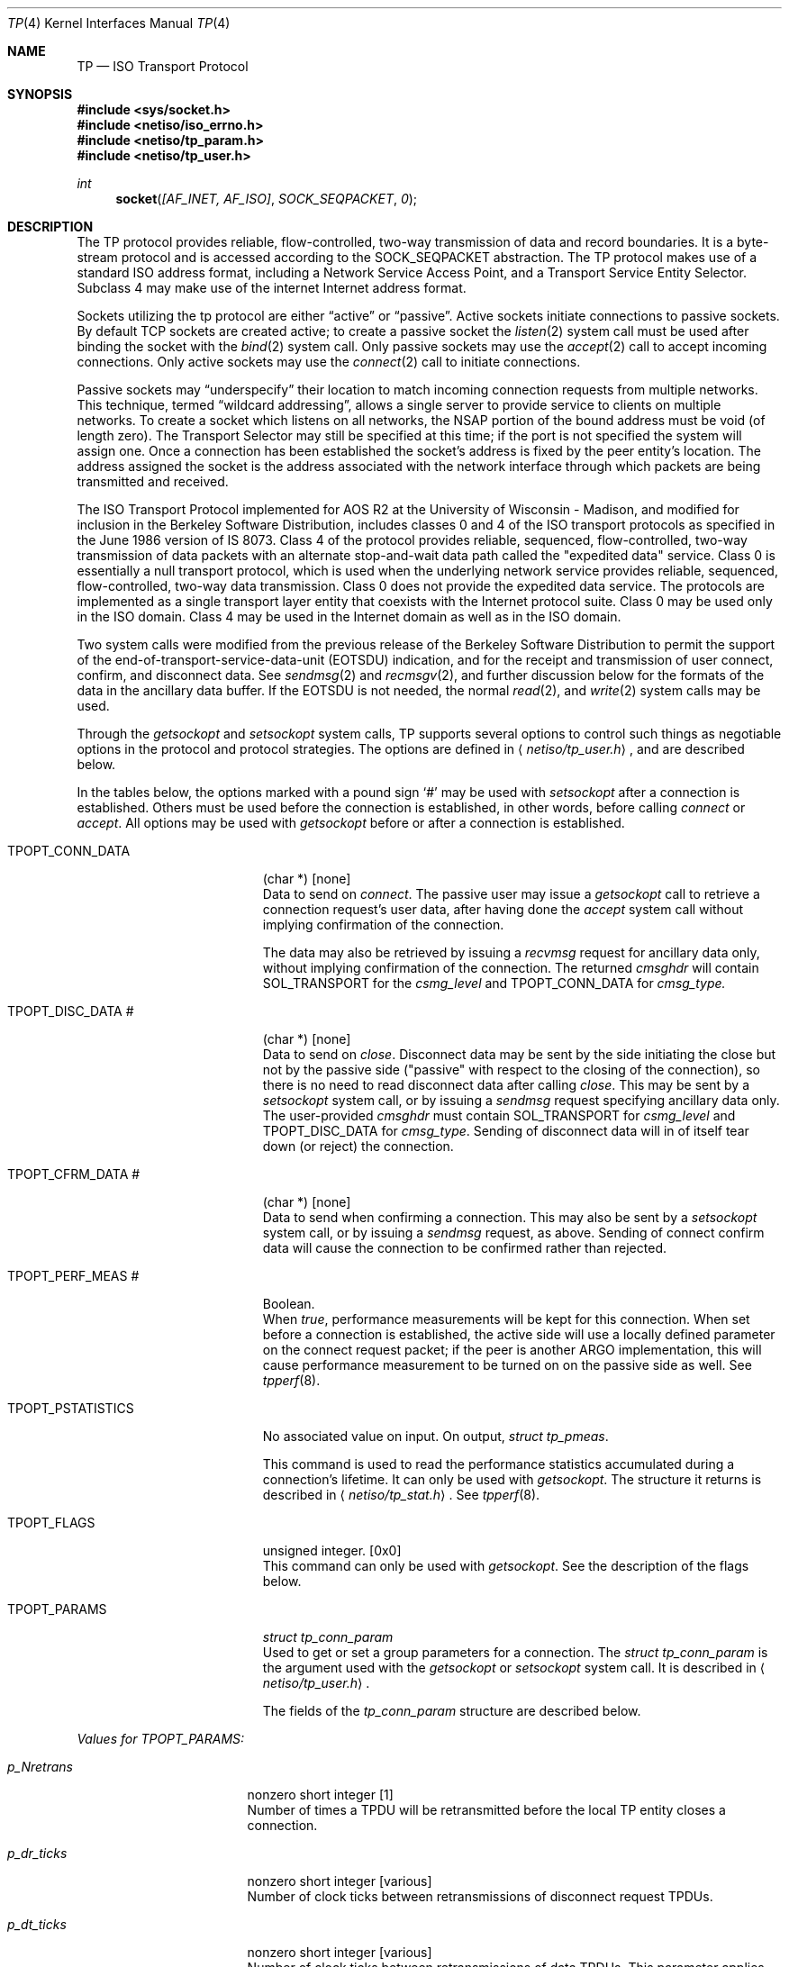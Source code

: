 .\" Copyright (c) 1990, 1991, 1993
.\"	The Regents of the University of California.  All rights reserved.
.\"
.\" %sccs.include.redist.man%
.\"
.\"     @(#)tp.4	8.2 (Berkeley) 11/30/93
.\"
.Dd 
.Dt TP 4
.Os
.Sh NAME
.Nm TP
.Nd
.Tn ISO
Transport Protocol
.Sh SYNOPSIS
.Fd #include <sys/socket.h>
.Fd #include <netiso/iso_errno.h>
.Fd #include <netiso/tp_param.h>
.Fd #include <netiso/tp_user.h>
.Ft int
.Fn socket "[AF_INET, AF_ISO]" SOCK_SEQPACKET 0
.Sh DESCRIPTION
.Pp
The
.Tn TP
protocol provides reliable, flow-controlled, two-way
transmission of data and record boundaries. 
It is a byte-stream protocol and is accessed according to
the
.Dv SOCK_SEQPACKET
abstraction.
The
.Tn TP
protocol makes use of a standard
.Tn ISO
address format,
including a Network Service Access Point, and a Transport Service Entity
Selector.
Subclass 4 may make use of the internet
Internet address format.
.Pp
Sockets utilizing the tp protocol are either
.Dq active
or
.Dq passive .
Active sockets initiate connections to passive
sockets.  By default
.Tn TCP
sockets are created active; to create a
passive socket the
.Xr listen 2
system call must be used
after binding the socket with the
.Xr bind 2
system call.  Only
passive sockets may use the 
.Xr accept 2
call to accept incoming connections.  Only active sockets may
use the
.Xr connect 2
call to initiate connections.
.Pp
Passive sockets may
.Dq underspecify
their location to match
incoming connection requests from multiple networks.  This
technique, termed
.Dq wildcard addressing ,
allows a single
server to provide service to clients on multiple networks.
To create a socket which listens on all networks, the
.Tn NSAP
portion
of the bound address must be void (of length zero).
The Transport Selector may still be specified
at this time; if the port is not specified the system will assign one.
Once a connection has been established the socket's address is
fixed by the peer entity's location.   The address assigned the
socket is the address associated with the network interface
through which packets are being transmitted and received.
.Pp
The
.Tn ISO
Transport Protocol implemented for
.Tn AOS R2
at the University of Wisconsin - Madison,
and modified for inclusion in the Berkeley Software Distribution,
includes classes 0 and 4 
of the
.Tn ISO
transport protocols
as specified in
the June 1986 version of
.Tn IS
8073.
Class 4 of the protocol provides reliable, sequenced,
flow-controlled, two-way
transmission of data packets with an alternate stop-and-wait data path called
the "expedited data" service.
Class 0 is essentially a null transport protocol, which is used
when the underlying network service provides reliable, sequenced,
flow-controlled, two-way data transmission.
Class 0 does not provide the expedited data service.
The protocols are implemented as a single transport layer entity 
that coexists with the Internet protocol suite.
Class 0 may be used only in the
.Tn ISO
domain.
Class 4 may be used in the Internet domain as well as in the
.Tn ISO
domain.
.Pp
Two system calls were modified from the previous
release of the Berkeley Software Distribution
to permit the support of the end-of-transport-service-data-unit
.Pq Dv EOTSDU
indication, and for the receipt and transmission of user
connect, confirm, and disconnect data.
See
.Xr sendmsg 2
and
.Xr recmsgv 2 ,
and further discussion
below for the formats of the data in the ancillary data buffer.
If the
.Dv EOTSDU
is not needed, the normal
.Xr read 2 ,
and
.Xr write 2
system calls may be used.
.Pp
Through the 
.Xr getsockopt
and
.Xr setsockopt
system calls,
.Tn TP
supports several options 
to control such things as negotiable options
in the protocol and protocol strategies.
The options are defined in
.Aq Pa netiso/tp_user.h ,
and are described below.
.Pp
In the tables below,
the options marked with a pound sign
.Ql \&#
may be used 
with
.Xr setsockopt
after a connection is established.
Others must be used before the connection
is established, in other words,
before calling
.Xr connect
or 
.Xr accept .
All options may be used 
with
.Xr getsockopt
before or
after a connection is established.
.Bl -tag -width TPOPT_PSTATISTICS
.It Dv TPOPT_CONN_DATA
(char *) [none]
.br
Data to send on
.Xr connect .
The passive user may issue a
.Xr getsockopt
call to retrieve a connection request's user data,
after having done the
.Xr accept
system call without implying confirmation of the connection.
.Pp
The data may also be retrieved by issuing a
.Xr recvmsg
request for ancillary data only,
without implying confirmation of the connection.
The returned
.Va cmsghdr
will contain
.Dv SOL_TRANSPORT
for the
.Va csmg_level
and
.Dv TPOPT_CONN_DATA
for
.Va cmsg_type.
.It Dv TPOPT_DISC_DATA \&#
(char *) [none]
.br
Data to send on
.Xr close .
Disconnect data may be sent by the side initiating the close
but not by the passive side ("passive" with respect to the closing
of the connection), so there is no need to read disconnect data
after calling
.Xr close .
This may be sent by a
.Xr setsockopt
system call, or by issuing a
.Xr sendmsg
request specifying ancillary data only.
The user-provided
.Va cmsghdr
must contain
.Dv SOL_TRANSPORT
for
.Va csmg_level
and
.Dv TPOPT_DISC_DATA
for
.Va cmsg_type .
Sending of disconnect data will in of itself tear down (or reject)
the connection.
.It Dv TPOPT_CFRM_DATA \&#
(char *) [none]
.br
Data to send when confirming a connection.
This may also be sent by a 
.Xr setsockopt
system call, or by issuing a
.Xr sendmsg
request, as above.
Sending of connect confirm data will cause the connection
to be confirmed rather than rejected.
.It Dv TPOPT_PERF_MEAS \&#
Boolean.
.br
When
.Xr true ,
performance measurements will be kept
for this connection.  
When set before a connection is established, the
active side will use a locally defined parameter on the
connect request packet; if the peer is another
.Tn ARGO
implementation, this will cause performance measurement to be
turned on 
on the passive side as well.
See
.Xr tpperf 8 .
.It Dv TPOPT_PSTATISTICS
No associated value on input.
On output,
.Ar struct tp_pmeas .
.Pp
This command is used to read the performance statistics accumulated
during a connection's lifetime.
It can only be used with
.Xr getsockopt .
The structure it returns is described in
.Aq Pa netiso/tp_stat.h .
See
.Xr tpperf 8 .
.It Dv TPOPT_FLAGS
unsigned integer. [0x0]
.br
This command can only be used with
.Xr getsockopt .
See the description of the flags below.
.It Dv TPOPT_PARAMS
.Ar struct tp_conn_param
.br
Used to get or set a group parameters for a connection.
The
.Ar struct tp_conn_param
is the argument used with the
.Xr getsockopt
or
.Xr setsockopt
system call. 
It is described in 
.Aq Pa netiso/tp_user.h .
.Pp
The fields of the
.Ar tp_conn_param
structure are
described below.
.El
.Pp
.Em Values for TPOPT_PARAMS:
.Bl -tag -width p_sendack_ticks
.It Ar p_Nretrans
nonzero short integer [1]
.br
Number of times a TPDU
will be retransmitted before the
local TP entity closes a connection.
.It Ar p_dr_ticks
nonzero short integer [various]
.br
Number of clock ticks between retransmissions of disconnect request
TPDUs.
.It Ar p_dt_ticks
nonzero short integer [various]
.br
Number of clock ticks between retransmissions of data
TPDUs.
This parameter applies only to class 4.
.It Ar p_cr_ticks
nonzero short integer [various]
.br
Number of clock ticks between retransmissions of connection request
TPDUs.
.It Ar p_cc_ticks
nonzero short integer [various]
.br
Number of clock ticks between retransmissions of connection confirm
TPDUs.
This parameter applies only to class 4.
.It Ar p_x_ticks
nonzero short integer [various]
.br
Number of clock ticks between retransmissions of expedited data
TPDUs.
This parameter applies only to class 4.
.It Ar p_sendack_ticks
nonzero short integer [various]
.br
Number of clock ticks that the local TP entity
will wait before sending an acknowledgment for normal data
(not applicable if the acknowlegement strategy is
.Dv TPACK_EACH ) .
This parameter applies only to class 4.
.It Ar p_ref_ticks
nonzero short integer [various]
.br
Number of clock ticks for which a reference will
be considered frozen after the connection to which
it applied is closed.
This parameter applies to classes 4 and 0 in the 
.Tn ARGO
implementation, despite the fact that
the frozen reference function is required only for
class 4.
.It Ar p_inact_ticks
nonzero short integer [various]
.br
Number of clock ticks without an incoming packet from the peer after which 
.Tn TP
close the connection.
This parameter applies only to class 4.
.It Ar p_keepalive_ticks
nonzero short integer [various]
.br
Number of clock ticks between acknowledgments that are sent
to keep an inactive connection open (to prevent the peer's
inactivity control function from closing the connection).
This parameter applies only to class 4.
.It Ar p_winsize
short integer between 128 and 16384. [4096 bytes]
.br
The buffer space limits in bytes for incoming and outgoing data.
There is no way to specify different limits for incoming and outgoing
paths.
The actual window size at any time
during the lifetime of a connection
is a function of the buffer size limit, the negotiated
maximum TPDU
size, and the 
rate at which the user program receives data.
This parameter applies only to class 4.
.It Ar p_tpdusize
unsigned char between 0x7 and 0xd. 
[0xc for class 4] [0xb for class 0]
.br
Log 2 of the maximum TPDU size to be negotiated.
The
.Tn TP
standard
.Pf ( Tn ISO
8473) gives an upper bound of 
0xd for class 4 and 0xb for class 0.
The
.Tn ARGO
implementation places upper bounds of
0xc on class 4 and 0xb on class 0.
.It Ar p_ack_strat
.Dv TPACK_EACH
or
.Dv TPACK_WINDOW.
.Bq Dv TPACK_WINDOW
.br
This parameter applies only to class 4.
Two acknowledgment strategies are supported:
.Pp
.Dv TPACK_EACH means that each data TPDU
is acknowledged
with an AK TPDU.
.Pp
.Dv TPACK_WINDOW
means that upon receipt of the packet that represents
the high edge of the last window advertised, an AK TPDU is generated.
.It Ar p_rx_strat
4 bit mask
.Bq Dv TPRX_USE_CW No \&|\  Dv TPRX_FASTSTART
over
connectionless network protocols]
.Pf [ Dv TPRX_USE_CW
over
connection-oriented network protocols]
.br
This parameter applies only to class 4.
The bit mask may include the following values:
.Pp
.Dv TPRX_EACH :
When a retransmission timer expires, retransmit
each packet in the send window rather than
just the first unacknowledged packet.
.Pp
.Dv TPRX_USE_CW :
Use a "congestion window" strategy borrowed
from Van Jacobson's congestion window strategy for TCP.
The congestion window size is set to one whenever
a retransmission occurs.
.Pp
.Dv TPRX_FASTSTART :
Begin sending the maximum amount of data permitted
by the peer (subject to availability).
The alternative is to start sending slowly by 
pretending the peer's window is smaller than it is, and letting
it slowly grow up to the peer window's real size.
This is to smooth the effect of new connections on a congested network
by preventing a transport connection from suddenly 
overloading the network with a burst of packets.
This strategy is also due to Van Jacobson.
.It Ar p_class
5 bit mask
.Bq Dv TP_CLASS_4 No \&|\  Dv TP_CLASS_0
.br
Bit mask including one or both of the values
.Dv TP_CLASS_4
and
.Dv TP_CLASS_0 .
The higher class indicated is the preferred class.
If only one class is indicated, negotiation will not occur
during connection establishment.
.It Ar p_xtd_format
Boolean.
[false]
.br
Boolean indicating that extended format is negotiated.
This parameter applies only to class 4.
.It Ar p_xpd_service
Boolean.
[true]
.br
Boolean indicating that 
the expedited data transport service will be negotiated.
This parameter applies only to class 4.
.It Ar p_use_checksum
Boolean.
[true]
.br
Boolean indicating the the use of checksums will be negotiated.
This parameter applies only to class 4.
.It Ar p_use_nxpd
Reserved for future use.
.It Ar p_use_rcc
Reserved for future use.
.It Ar p_use_efc
Reserved for future use.
.It Ar p_no_disc_indications
Boolean.
[false]
.Pp
Boolean indicating that the local
.Tn TP
entity will not issue
indications (signals) when a
.Tn TP
connection is disconnected.
.It Ar p_dont_change_params
Boolean.  [false]
.br
If
.Em true
the
.Tn TP
entity will not override
any of the other values given in this structure.
If the values cannot be used, the
.Tn TP
entity will drop, disconnect,
or refuse to establish the connection to which this structure pertains.
.It Ar p_netservice
One of {
.Dv ISO_CLNS ,
.Dv ISO_CONS ,
.Dv ISO_COSNS ,
.Dv IN_CLNS } .
.Pf [ Dv ISO_CLNS ]
.br
Indicates which network service is to be used.
.Pp
.Dv ISO_CLNS
indicates the connectionless network service provided
by CLNP 
.Pf ( Tn ISO
8473).
.Pp
.Dv ISO_CONS
indicates the connection-oriented network service provided
by X.25
.Pf ( Tn ISO
8208) and
.Tn ISO
8878.
.Pp
.Dv ISO_COSNS
indicates the 
connectionless network service running over a
connection-oriented subnetwork service: CLNP 
.Pf ( Tn ISO
8473) over X.25
.Pf ( Tn ISO
8208).
.Pp
.Dv IN_CLNS
indicates the 
DARPA Internet connectionless network service provided by IP (RFC 791).
.It Ar p_dummy
Reserved for future use.
.El
.Pp
The
.Dv TPOPT_FLAGS
option is used for obtaining
various boolean-valued options.
Its meaning is as follows.
The bit numbering used is that of the RT PC, which means that bit
0 is the most significant bit, while bit 8 is the least significant bit.
.sp 1
.Em Values for TPOPT_FLAGS:
.Bl -tag -width Bitsx
.It Sy Bits
.Sy Description [Default]
.It \&0
.Dv TPFLAG_NLQOS_PDN :
set when the quality of the 
network service is
similar to that of a public data network.
.It \&1
.Dv TPFLAG_PEER_ON_SAMENET :
set when the peer
.Tn TP
entity
is considered to be on the same network as the local
.Tn TP
entity.
.It \&2
Not used.
.It \&3
.Dv TPFLAG_XPD_PRES :
set when expedited data are present
[0]
.It 4\&..7
Reserved.
.El
.Sh ERROR VALUES
.Pp
The
.Tn TP
entity returns
.Va errno
error values as defined in
.Aq Pa sys/errno.h
and
.Aq Pa netiso/iso_errno.h .
User programs may print messages associated with these value by
using an expanded version of
.Xr perror
found in the
.Tn ISO
library,
.Pa libisodir.a .
.Pp
If the
.Tn TP
entity encounters asynchronous events
that will cause a transport connection to be closed,
such as
timing out while retransmitting a connect request TPDU,
or receiving a DR TPDU,
the
.Tn TP
entity issues a
.Dv SIGURG
signal, indicating that
disconnection has occurred.
If the signal is issued during a 
a system call, the system call may be interrupted,
in which case the
.Va errno
value upon return from the system call is
.Er EINTR.
If the signal
.Dv SIGURG
is being handled by reading
from the socket, and it was an
.Xr accept 2
that
timed out, the read may result in
.Er ENOTSOCK ,
because the
.Xr accept
call had not yet returned a
legitimate socket descriptor when the signal was handled.
.Dv ETIMEDOUT
(or a some other errno value appropriate to the
type of error) is returned if
.Dv SIGURG
is blocked
for the duration of the system call.
A user program should take one of the following approaches:
.Bl -tag -width Ds
.It Block Dv SIGURG
If the program is servicing
only one connection, it can block or ignore
.Dv SIGURG
during connection 
establishment.
The advantage of this is that the
.Va errno
value
returned is somewhat meaningful.
The disadvantage of this is that
if ignored, disconnection and expedited data indications could be
missed.
For some programs this is not a problem.
.It Handle Dv SIGURG
If the program is servicing more than one connection at a time
or expedited data may arrive or both, the program may elect to
service
.Dv SIGURG .
It can use the
.Fn getsockopt ...TPOPT_FLAGS...
system 
call to see if the signal
was due to the arrival of expedited data or due to a disconnection.
In the latter case, 
.Xr getsockopt
will return
.Er ENOTCONN .
.El
.Sh SEE ALSO
.Xr tcp 4 ,
.Xr netstat 1 ,
.Xr iso 4 ,
.Xr clnp 4 ,
.Xr cltp 4 ,
.Xr ifconfig 8 .
.Sh BUGS
The protocol definition of expedited data is slightly problematic,
in a way that renders expedited data almost useless,
if two or more packets of expedited data are send within
time \(*e, where \(*e
depends on the application.
The problem is not of major significance since most applications
do not use transport expedited data.
The problem is this:
the expedited data acknowledgment TPDU
has no field for conveying
credit, thus it is not possible for a
.Tn TP
entity to inform its peer
that "I received your expedited data but have no room to receive more."
The
.Tn TP
entity has the choice of acknowledging receipt of the
XPD TPDU:
.Bl -tag -width Ds
.It "when the user receives the" XPD TSDU
which may be a fairly long time,
which may cause the sending
.Tn TP
entity to retransmit the packet,
and possibly to close the connection after retransmission, or
.It "when the" Tn TP No "entity receives it"
so the sending entity does not retransmit or close the connection.
If the sending user then tries to send more expedited data
.Dq soon ,
the expedited data will not be acknowledged (until the
receiving user receives the first XPD TSDU).
.El
.Pp
The
.Tn ARGO
implementation acknowledges XPD TPDUs
immediately,
in the hope that most users will not use expedited data frequently
enough for this to be a problem.
